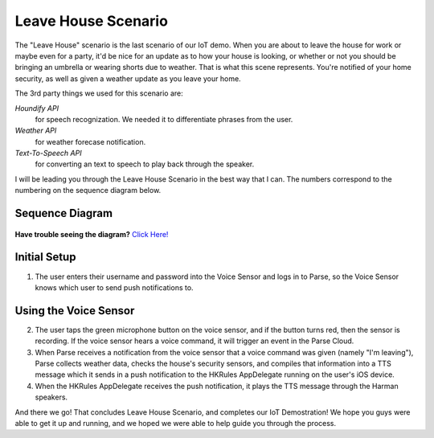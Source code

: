 Leave House Scenario
====================

The "Leave House" scenario is the last scenario of our IoT demo. When you are about to leave the house for work or maybe even for a party, it'd be nice for an update as to how your house is looking, or whether or not you should be bringing an umbrella or wearing shorts due to weather. That is what this scene represents. You're notified of your home security, as well as given a weather update as you leave your home. 

The 3rd party things we used for this scenario are:

*Houndify API*
	for speech recognization. We needed it to differentiate phrases from the user.  
*Weather API*
	for weather forecase notification. 
*Text-To-Speech API*
	for converting an text to speech to play back through the speaker.

I will be leading you through the Leave House Scenario in the best way that I can. The numbers correspond to the numbering on the sequence diagram below.

Sequence Diagram
~~~~~~~~~~~~~~~~

.. figure::  images/leavesd.png

**Have trouble seeing the diagram?** `Click Here! <http://hkiotdemo.readthedocs.org/en/latest/_images/leavesd.png>`__ 

Initial Setup
~~~~~~~~~~~~~

1. The user enters their username and password into the Voice Sensor and logs in to Parse, so the Voice Sensor knows which user to send push notifications to.

Using the Voice Sensor
~~~~~~~~~~~~~~~~~~~~~~

2. The user taps the green microphone button on the voice sensor, and if the button turns red, then the sensor is recording. If the voice sensor hears a voice command, it will trigger an event in the Parse Cloud.

3. When Parse receives a notification from the voice sensor that a voice command was given (namely "I'm leaving"), Parse collects weather data, checks the house's security sensors, and compiles that information into a TTS message which it sends in a push notification to the HKRules AppDelegate running on the user's iOS device.

4. When the HKRules AppDelegate receives the push notification, it plays the TTS message through the Harman speakers.

And there we go! That concludes Leave House Scenario, and completes our IoT Demostration! We hope you guys were able to get it up and running, and we hoped we were able to help guide you through the process. 